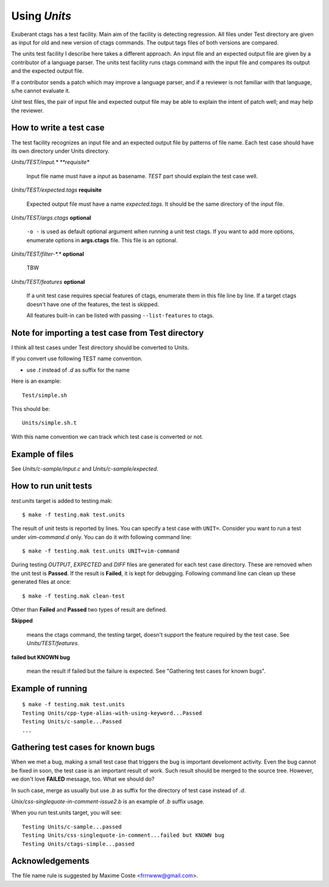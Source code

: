 Using *Units*
============================================================

Exuberant ctags has a test facility. Main aim of the facility is
detecting regression. All files under Test directory are given as
input for old and new version of ctags commands.  The output tags
files of both versions are compared.

The units test facility I describe here takes a different approach. An
input file and an expected output file are given by a contributor of a
language parser. The units test facility runs ctags command with the
input file and compares its output and the expected output file.

If a contributor sends a patch which may improve a language parser,
and if a reviewer is not familiar with that language, s/he cannot
evaluate it.

*Unit* test files, the pair of input file and expected output file may
be able to explain the intent of patch well; and may help the
reviewer.

How to write a test case
------------------------------------------------------------

The test facility recognizes an input file and an expected
output file by patterns of file name. Each test case should
have its own directory under Units directory.

*Units/TEST/input.\* **requisite**

	Input file name must have a *input* as basename. *TEST*
	part should explain the test case well.

*Units/TEST/expected.tags* **requisite**

	Expected output file must have a name *expected.tags*. It
	should be the same directory of the input file.

*Units/TEST/args.ctags* **optional**

	``-o -`` is used as default optional argument when running a
	unit test ctags. If you want to add more options, enumerate
	options in **args.ctags** file. This file is an optional.

*Units/TEST/filter-\*.\** **optional**

	TBW

*Units/TEST/features* **optional**

	If a unit test case requires special features of ctags,
	enumerate them in this file line by line. If a target ctags
	doesn't have one of the features, the test is skipped.

	All features built-in can be listed with passing
	``--list-features`` to ctags.

Note for importing a test case from Test directory
------------------------------------------------------------

I think all test cases under Test directory should be converted to
Units.

If you convert use following TEST name convention.

* use *.t* instead of *.d* as suffix for the name

Here is an example::

	Test/simple.sh

This should be::

	Units/simple.sh.t

With this name convention we can track which test case is converted or
not.
	
Example of files
------------------------------------------------------------

See *Units/c-sample/input.c* and *Units/c-sample/expected*.

How to run unit tests
------------------------------------------------------------

*test.units* target is added to testing.mak::

	 $ make -f testing.mak test.units

The result of unit tests is reported by lines. You can specify
a test case with ``UNIT=``. Consider you want to run a test under
*vim-command.d* only. You can do it with following command line::

	$ make -f testing.mak test.units UNIT=vim-command

During testing *OUTPUT*, *EXPECTED* and *DIFF* files are generated for each
test case directory. These are removed when the unit test is **Passed**.
If the result is **Failed**, it is kept for debugging. Following
command line can clean up these generated files at once::

         $ make -f testing.mak clean-test

Other than **Failed** and **Passed** two types of result are
defined.


**Skipped**

	means the ctags command, the testing target, doesn't
	support the feature required by the test case.
	See *Units/TEST/features*.

**failed but KNOWN bug**

	mean the result if failed but the failure is expected.
	See "Gathering test cases for known bugs".
	
Example of running
------------------------------------------------------------
::

	$ make -f testing.mak test.units
	Testing Units/cpp-type-alias-with-using-keyword...Passed
	Testing Units/c-sample...Passed
	...

Gathering test cases for known bugs
------------------------------------------------------------

When we met a bug, making a small test case that triggers the bug is
important develoment activity. Even the bug cannot be fixed in soon,
the test case is an important result of work. Such result should
be merged to the source tree. However, we don't love **FAILED**
message, too. What we should do?

In such case, merge as usually but use *.b* as suffix for
the directory of test case instead of *.d*.

*Unix/css-singlequote-in-comment-issue2.b* is an example
of *.b* suffix usage.

When you run test.units target, you will see::

    Testing Units/c-sample...passed
    Testing Units/css-singlequote-in-comment...failed but KNOWN bug
    Testing Units/ctags-simple...passed


Acknowledgements
------------------------------------------------------------

The file name rule is suggested by Maxime Coste <frrrwww@gmail.com>.
